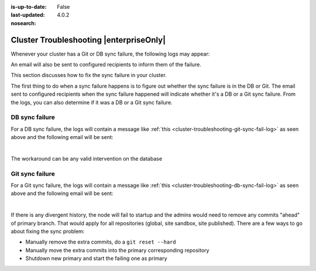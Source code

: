 :is-up-to-date: False
:last-updated: 4.0.2

:nosearch:

.. index:: Troubleshooting, Studio Clustering, Cluster Troubleshooting

.. _cluster-troubleshooting:

========================================
Cluster Troubleshooting |enterpriseOnly|
========================================

.. Remove :nosearch: and to set up-to-date to true above once the document is finalized

Whenever your cluster has a Git or DB sync failure, the following logs may appear:

.. _cluster-troubleshooting-git-sync-fail-log:

.. code-block:: text
   :caption: *Sample log for a cluster Git sync failure*

   <add sample log of failed Git sync>

.. _cluster-troubleshooting-db-sync-fail-log:

.. code-block:: text
   :caption: *Sample log for a cluster DB sync failure*

   <add sample log of failed DB sync>

An email will also be sent to configured recipients to inform them of the failure.

This section discusses how to fix the sync failure in your cluster.


.. raw:: html

   <hr>


The first thing to do when a sync failure happens is to figure out whether the sync failure is in the DB or Git.
The email sent to configured recipients when the sync failure happened will indicate whether it's a DB or a Git
sync failure.  From the logs, you can also determine if it was a DB or a Git sync failure.

---------------
DB sync failure
---------------

For a DB sync failure, the logs will contain a message like :ref:`this <cluster-troubleshooting-git-sync-fail-log>`
as seen above and the following email will be sent:

.. image:: /_static/images/system-admin/cluster-db-sync-fail.webp
   :alt: CrafterCMS - Studio Enterprise Clustering DB sync failure email
   :width: 35%
   :align: center

|

The workaround can be any valid intervention on the database


----------------
Git sync failure
----------------

For a Git sync failure, the logs will contain a message like :ref:`this <cluster-troubleshooting-db-sync-fail-log>`
as seen above and the following email will be sent:

.. image:: /_static/images/system-admin/cluster-git-sync-fail.webp
   :alt: CrafterCMS - Studio Enterprise Clustering Git sync failure email
   :width: 35%
   :align: center

|

If there is any divergent history, the node will fail to startup and the admins would need to remove any commits
"ahead" of primary branch.  That would apply for all repositories (global, site sandbox, site published).
There are a few ways to go about fixing the sync problem:

- Manually remove the extra commits, do a ``git reset --hard``
- Manually move the extra commits into the primary corresponding repository
- Shutdown new primary and start the failing one as primary
